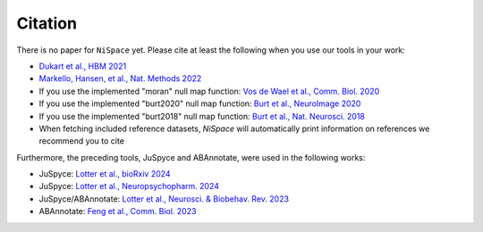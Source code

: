 .. _citation:

Citation
========

There is no paper for ``NiSpace`` yet. Please cite at least the following when you use our tools in your work:

* `Dukart et al., HBM 2021 <https://doi.org/10.1002/hbm.25244>`_
* `Markello, Hansen, et al., Nat. Methods 2022 <https://doi.org/10.1038/s41592-022-01625-w>`_
* If you use the implemented "moran" null map function: `Vos de Wael et al., Comm. Biol. 2020 <https://doi.org/10.1038/s42003-020-0794-7>`_
* If you use the implemented "burt2020" null map function: `Burt et al., NeuroImage 2020 <https://doi.org/10.1016/j.neuroimage.2020.117038>`_
* If you use the implemented "burt2018" null map function: `Burt et al., Nat. Neurosci. 2018 <https://doi.org/10.1038/s41593-018-0195-0>`_
* When fetching included reference datasets, `NiSpace` will automatically print information on references we recommend you to cite

Furthermore, the preceding tools, JuSpyce and ABAnnotate, were used in the following works:

* JuSpyce: `Lotter et al., bioRxiv 2024 <https://doi.org/10.1101/2023.05.05.539537>`_
* JuSpyce: `Lotter et al., Neuropsychopharm. 2024 <https://doi.org/10.1038/s41386-024-01880-9>`_
* JuSpyce/ABAnnotate: `Lotter et al., Neurosci. & Biobehav. Rev. 2023 <https://doi.org/10.1016/j.neubiorev.2023.105042>`_
* ABAnnotate: `Feng et al., Comm. Biol. 2023 <https://doi.org/10.1038/s42003-023-05647-8>`_
